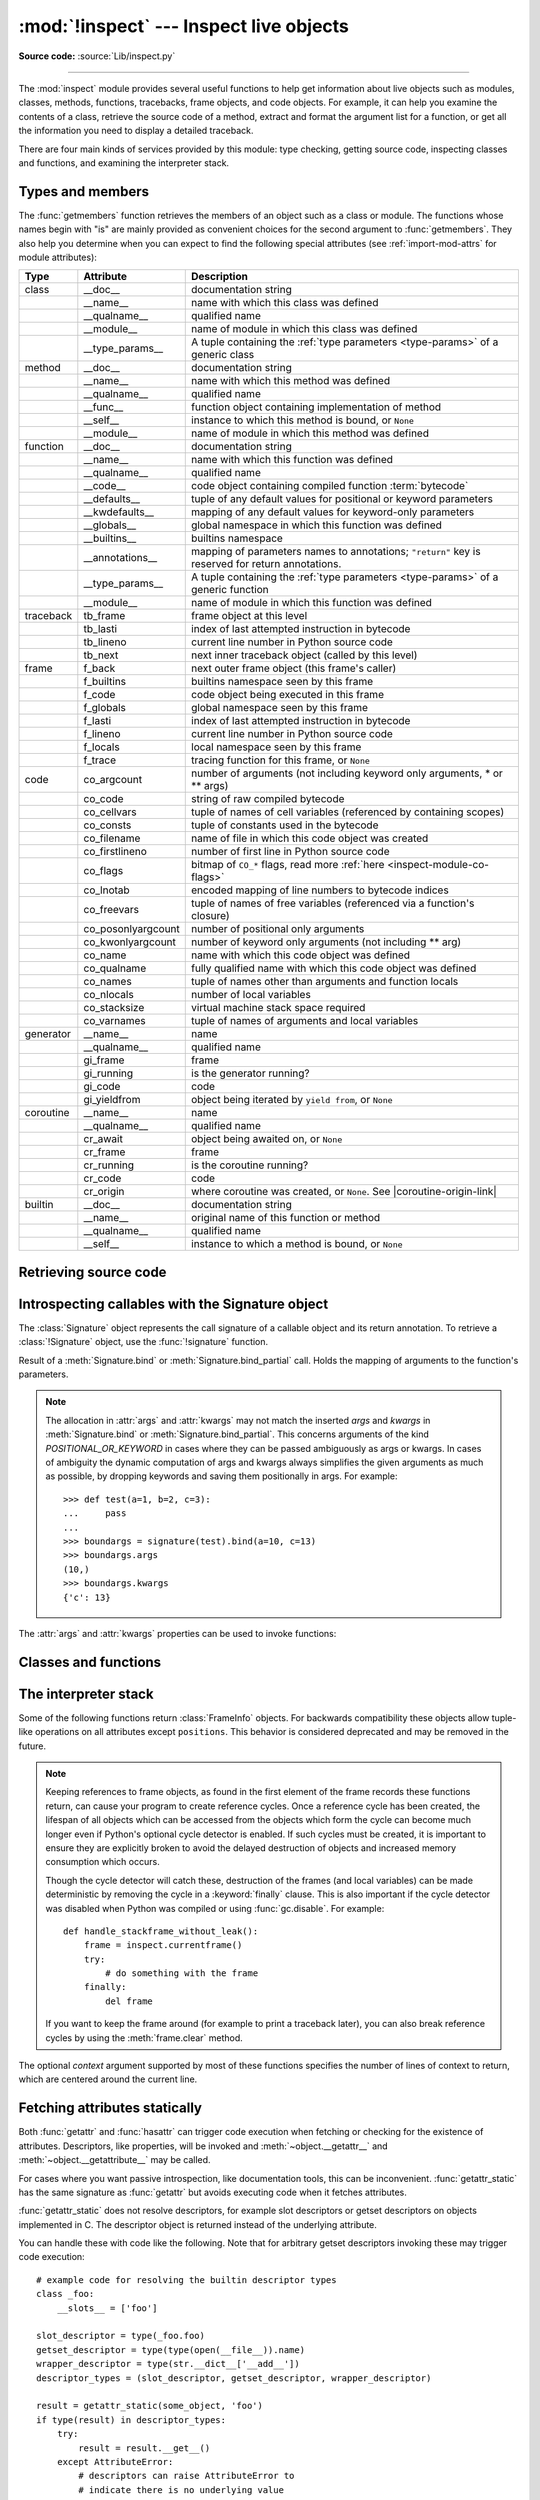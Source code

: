 :mod:`!inspect` --- Inspect live objects
========================================

.. testsetup:: *

   import inspect
   from inspect import *

.. module:: inspect
   :synopsis: Extract information and source code from live objects.

.. moduleauthor:: Ka-Ping Yee <ping@lfw.org>
.. sectionauthor:: Ka-Ping Yee <ping@lfw.org>

**Source code:** :source:`Lib/inspect.py`

--------------

The :mod:`inspect` module provides several useful functions to help get
information about live objects such as modules, classes, methods, functions,
tracebacks, frame objects, and code objects.  For example, it can help you
examine the contents of a class, retrieve the source code of a method, extract
and format the argument list for a function, or get all the information you need
to display a detailed traceback.

There are four main kinds of services provided by this module: type checking,
getting source code, inspecting classes and functions, and examining the
interpreter stack.


.. _inspect-types:

Types and members
-----------------

The :func:`getmembers` function retrieves the members of an object such as a
class or module. The functions whose names begin with "is" are mainly
provided as convenient choices for the second argument to :func:`getmembers`.
They also help you determine when you can expect to find the following special
attributes (see :ref:`import-mod-attrs` for module attributes):

.. this function name is too big to fit in the ascii-art table below
.. |coroutine-origin-link| replace:: :func:`sys.set_coroutine_origin_tracking_depth`

+-----------+-------------------+---------------------------+
| Type      | Attribute         | Description               |
+===========+===================+===========================+
| class     | __doc__           | documentation string      |
+-----------+-------------------+---------------------------+
|           | __name__          | name with which this      |
|           |                   | class was defined         |
+-----------+-------------------+---------------------------+
|           | __qualname__      | qualified name            |
+-----------+-------------------+---------------------------+
|           | __module__        | name of module in which   |
|           |                   | this class was defined    |
+-----------+-------------------+---------------------------+
|           | __type_params__   | A tuple containing the    |
|           |                   | :ref:`type parameters     |
|           |                   | <type-params>` of         |
|           |                   | a generic class           |
+-----------+-------------------+---------------------------+
| method    | __doc__           | documentation string      |
+-----------+-------------------+---------------------------+
|           | __name__          | name with which this      |
|           |                   | method was defined        |
+-----------+-------------------+---------------------------+
|           | __qualname__      | qualified name            |
+-----------+-------------------+---------------------------+
|           | __func__          | function object           |
|           |                   | containing implementation |
|           |                   | of method                 |
+-----------+-------------------+---------------------------+
|           | __self__          | instance to which this    |
|           |                   | method is bound, or       |
|           |                   | ``None``                  |
+-----------+-------------------+---------------------------+
|           | __module__        | name of module in which   |
|           |                   | this method was defined   |
+-----------+-------------------+---------------------------+
| function  | __doc__           | documentation string      |
+-----------+-------------------+---------------------------+
|           | __name__          | name with which this      |
|           |                   | function was defined      |
+-----------+-------------------+---------------------------+
|           | __qualname__      | qualified name            |
+-----------+-------------------+---------------------------+
|           | __code__          | code object containing    |
|           |                   | compiled function         |
|           |                   | :term:`bytecode`          |
+-----------+-------------------+---------------------------+
|           | __defaults__      | tuple of any default      |
|           |                   | values for positional or  |
|           |                   | keyword parameters        |
+-----------+-------------------+---------------------------+
|           | __kwdefaults__    | mapping of any default    |
|           |                   | values for keyword-only   |
|           |                   | parameters                |
+-----------+-------------------+---------------------------+
|           | __globals__       | global namespace in which |
|           |                   | this function was defined |
+-----------+-------------------+---------------------------+
|           | __builtins__      | builtins namespace        |
+-----------+-------------------+---------------------------+
|           | __annotations__   | mapping of parameters     |
|           |                   | names to annotations;     |
|           |                   | ``"return"`` key is       |
|           |                   | reserved for return       |
|           |                   | annotations.              |
+-----------+-------------------+---------------------------+
|           | __type_params__   | A tuple containing the    |
|           |                   | :ref:`type parameters     |
|           |                   | <type-params>` of         |
|           |                   | a generic function        |
+-----------+-------------------+---------------------------+
|           | __module__        | name of module in which   |
|           |                   | this function was defined |
+-----------+-------------------+---------------------------+
| traceback | tb_frame          | frame object at this      |
|           |                   | level                     |
+-----------+-------------------+---------------------------+
|           | tb_lasti          | index of last attempted   |
|           |                   | instruction in bytecode   |
+-----------+-------------------+---------------------------+
|           | tb_lineno         | current line number in    |
|           |                   | Python source code        |
+-----------+-------------------+---------------------------+
|           | tb_next           | next inner traceback      |
|           |                   | object (called by this    |
|           |                   | level)                    |
+-----------+-------------------+---------------------------+
| frame     | f_back            | next outer frame object   |
|           |                   | (this frame's caller)     |
+-----------+-------------------+---------------------------+
|           | f_builtins        | builtins namespace seen   |
|           |                   | by this frame             |
+-----------+-------------------+---------------------------+
|           | f_code            | code object being         |
|           |                   | executed in this frame    |
+-----------+-------------------+---------------------------+
|           | f_globals         | global namespace seen by  |
|           |                   | this frame                |
+-----------+-------------------+---------------------------+
|           | f_lasti           | index of last attempted   |
|           |                   | instruction in bytecode   |
+-----------+-------------------+---------------------------+
|           | f_lineno          | current line number in    |
|           |                   | Python source code        |
+-----------+-------------------+---------------------------+
|           | f_locals          | local namespace seen by   |
|           |                   | this frame                |
+-----------+-------------------+---------------------------+
|           | f_trace           | tracing function for this |
|           |                   | frame, or ``None``        |
+-----------+-------------------+---------------------------+
| code      | co_argcount       | number of arguments (not  |
|           |                   | including keyword only    |
|           |                   | arguments, \* or \*\*     |
|           |                   | args)                     |
+-----------+-------------------+---------------------------+
|           | co_code           | string of raw compiled    |
|           |                   | bytecode                  |
+-----------+-------------------+---------------------------+
|           | co_cellvars       | tuple of names of cell    |
|           |                   | variables (referenced by  |
|           |                   | containing scopes)        |
+-----------+-------------------+---------------------------+
|           | co_consts         | tuple of constants used   |
|           |                   | in the bytecode           |
+-----------+-------------------+---------------------------+
|           | co_filename       | name of file in which     |
|           |                   | this code object was      |
|           |                   | created                   |
+-----------+-------------------+---------------------------+
|           | co_firstlineno    | number of first line in   |
|           |                   | Python source code        |
+-----------+-------------------+---------------------------+
|           | co_flags          | bitmap of ``CO_*`` flags, |
|           |                   | read more :ref:`here      |
|           |                   | <inspect-module-co-flags>`|
+-----------+-------------------+---------------------------+
|           | co_lnotab         | encoded mapping of line   |
|           |                   | numbers to bytecode       |
|           |                   | indices                   |
+-----------+-------------------+---------------------------+
|           | co_freevars       | tuple of names of free    |
|           |                   | variables (referenced via |
|           |                   | a function's closure)     |
+-----------+-------------------+---------------------------+
|           | co_posonlyargcount| number of positional only |
|           |                   | arguments                 |
+-----------+-------------------+---------------------------+
|           | co_kwonlyargcount | number of keyword only    |
|           |                   | arguments (not including  |
|           |                   | \*\* arg)                 |
+-----------+-------------------+---------------------------+
|           | co_name           | name with which this code |
|           |                   | object was defined        |
+-----------+-------------------+---------------------------+
|           | co_qualname       | fully qualified name with |
|           |                   | which this code object    |
|           |                   | was defined               |
+-----------+-------------------+---------------------------+
|           | co_names          | tuple of names other      |
|           |                   | than arguments and        |
|           |                   | function locals           |
+-----------+-------------------+---------------------------+
|           | co_nlocals        | number of local variables |
+-----------+-------------------+---------------------------+
|           | co_stacksize      | virtual machine stack     |
|           |                   | space required            |
+-----------+-------------------+---------------------------+
|           | co_varnames       | tuple of names of         |
|           |                   | arguments and local       |
|           |                   | variables                 |
+-----------+-------------------+---------------------------+
| generator | __name__          | name                      |
+-----------+-------------------+---------------------------+
|           | __qualname__      | qualified name            |
+-----------+-------------------+---------------------------+
|           | gi_frame          | frame                     |
+-----------+-------------------+---------------------------+
|           | gi_running        | is the generator running? |
+-----------+-------------------+---------------------------+
|           | gi_code           | code                      |
+-----------+-------------------+---------------------------+
|           | gi_yieldfrom      | object being iterated by  |
|           |                   | ``yield from``, or        |
|           |                   | ``None``                  |
+-----------+-------------------+---------------------------+
| coroutine | __name__          | name                      |
+-----------+-------------------+---------------------------+
|           | __qualname__      | qualified name            |
+-----------+-------------------+---------------------------+
|           | cr_await          | object being awaited on,  |
|           |                   | or ``None``               |
+-----------+-------------------+---------------------------+
|           | cr_frame          | frame                     |
+-----------+-------------------+---------------------------+
|           | cr_running        | is the coroutine running? |
+-----------+-------------------+---------------------------+
|           | cr_code           | code                      |
+-----------+-------------------+---------------------------+
|           | cr_origin         | where coroutine was       |
|           |                   | created, or ``None``. See |
|           |                   | |coroutine-origin-link|   |
+-----------+-------------------+---------------------------+
| builtin   | __doc__           | documentation string      |
+-----------+-------------------+---------------------------+
|           | __name__          | original name of this     |
|           |                   | function or method        |
+-----------+-------------------+---------------------------+
|           | __qualname__      | qualified name            |
+-----------+-------------------+---------------------------+
|           | __self__          | instance to which a       |
|           |                   | method is bound, or       |
|           |                   | ``None``                  |
+-----------+-------------------+---------------------------+

.. versionchanged:: 3.5

   Add ``__qualname__`` and ``gi_yieldfrom`` attributes to generators.

   The ``__name__`` attribute of generators is now set from the function
   name, instead of the code name, and it can now be modified.

.. versionchanged:: 3.7

   Add ``cr_origin`` attribute to coroutines.

.. versionchanged:: 3.10

   Add ``__builtins__`` attribute to functions.

.. function:: getmembers(object[, predicate])

   Return all the members of an object in a list of ``(name, value)``
   pairs sorted by name. If the optional *predicate* argument—which will be
   called with the ``value`` object of each member—is supplied, only members
   for which the predicate returns a true value are included.

   .. note::

      :func:`getmembers` will only return class attributes defined in the
      metaclass when the argument is a class and those attributes have been
      listed in the metaclass' custom :meth:`~object.__dir__`.


.. function:: getmembers_static(object[, predicate])

    Return all the members of an object in a list of ``(name, value)``
    pairs sorted by name without triggering dynamic lookup via the descriptor
    protocol, __getattr__ or __getattribute__. Optionally, only return members
    that satisfy a given predicate.

    .. note::

        :func:`getmembers_static` may not be able to retrieve all members
        that getmembers can fetch (like dynamically created attributes)
        and may find members that getmembers can't (like descriptors
        that raise AttributeError). It can also return descriptor objects
        instead of instance members in some cases.

    .. versionadded:: 3.11


.. function:: getmodulename(path)

   Return the name of the module named by the file *path*, without including the
   names of enclosing packages. The file extension is checked against all of
   the entries in :func:`importlib.machinery.all_suffixes`. If it matches,
   the final path component is returned with the extension removed.
   Otherwise, ``None`` is returned.

   Note that this function *only* returns a meaningful name for actual
   Python modules - paths that potentially refer to Python packages will
   still return ``None``.

   .. versionchanged:: 3.3
      The function is based directly on :mod:`importlib`.


.. function:: ismodule(object)

   Return ``True`` if the object is a module.


.. function:: isclass(object)

   Return ``True`` if the object is a class, whether built-in or created in Python
   code.


.. function:: ismethod(object)

   Return ``True`` if the object is a bound method written in Python.


.. function:: isfunction(object)

   Return ``True`` if the object is a Python function, which includes functions
   created by a :term:`lambda` expression.


.. function:: isgeneratorfunction(object)

   Return ``True`` if the object is a Python generator function.

   .. versionchanged:: 3.8
      Functions wrapped in :func:`functools.partial` now return ``True`` if the
      wrapped function is a Python generator function.

   .. versionchanged:: 3.13
      Functions wrapped in :func:`functools.partialmethod` now return ``True``
      if the wrapped function is a Python generator function.

.. function:: isgenerator(object)

   Return ``True`` if the object is a generator.


.. function:: iscoroutinefunction(object)

   Return ``True`` if the object is a :term:`coroutine function` (a function
   defined with an :keyword:`async def` syntax), a :func:`functools.partial`
   wrapping a :term:`coroutine function`, or a sync function marked with
   :func:`markcoroutinefunction`.

   .. versionadded:: 3.5

   .. versionchanged:: 3.8
      Functions wrapped in :func:`functools.partial` now return ``True`` if the
      wrapped function is a :term:`coroutine function`.

   .. versionchanged:: 3.12
      Sync functions marked with :func:`markcoroutinefunction` now return
      ``True``.

   .. versionchanged:: 3.13
      Functions wrapped in :func:`functools.partialmethod` now return ``True``
      if the wrapped function is a :term:`coroutine function`.


.. function:: markcoroutinefunction(func)

   Decorator to mark a callable as a :term:`coroutine function` if it would not
   otherwise be detected by :func:`iscoroutinefunction`.

   This may be of use for sync functions that return a :term:`coroutine`, if
   the function is passed to an API that requires :func:`iscoroutinefunction`.

   When possible, using an :keyword:`async def` function is preferred. Also
   acceptable is calling the function and testing the return with
   :func:`iscoroutine`.

   .. versionadded:: 3.12


.. function:: iscoroutine(object)

   Return ``True`` if the object is a :term:`coroutine` created by an
   :keyword:`async def` function.

   .. versionadded:: 3.5


.. function:: isawaitable(object)

   Return ``True`` if the object can be used in :keyword:`await` expression.

   Can also be used to distinguish generator-based coroutines from regular
   generators:

   .. testcode::

      import types

      def gen():
          yield
      @types.coroutine
      def gen_coro():
          yield

      assert not isawaitable(gen())
      assert isawaitable(gen_coro())

   .. versionadded:: 3.5


.. function:: isasyncgenfunction(object)

   Return ``True`` if the object is an :term:`asynchronous generator` function,
   for example:

   .. doctest::

      >>> async def agen():
      ...     yield 1
      ...
      >>> inspect.isasyncgenfunction(agen)
      True

   .. versionadded:: 3.6

   .. versionchanged:: 3.8
      Functions wrapped in :func:`functools.partial` now return ``True`` if the
      wrapped function is a :term:`asynchronous generator` function.

   .. versionchanged:: 3.13
      Functions wrapped in :func:`functools.partialmethod` now return ``True``
      if the wrapped function is a :term:`coroutine function`.

.. function:: isasyncgen(object)

   Return ``True`` if the object is an :term:`asynchronous generator iterator`
   created by an :term:`asynchronous generator` function.

   .. versionadded:: 3.6

.. function:: istraceback(object)

   Return ``True`` if the object is a traceback.


.. function:: isframe(object)

   Return ``True`` if the object is a frame.


.. function:: iscode(object)

   Return ``True`` if the object is a code.


.. function:: isbuiltin(object)

   Return ``True`` if the object is a built-in function or a bound built-in method.


.. function:: ismethodwrapper(object)

   Return ``True`` if the type of object is a :class:`~types.MethodWrapperType`.

   These are instances of :class:`~types.MethodWrapperType`, such as :meth:`~object.__str__`,
   :meth:`~object.__eq__` and :meth:`~object.__repr__`.

   .. versionadded:: 3.11


.. function:: isroutine(object)

   Return ``True`` if the object is a user-defined or built-in function or method.


.. function:: isabstract(object)

   Return ``True`` if the object is an abstract base class.


.. function:: ismethoddescriptor(object)

   Return ``True`` if the object is a method descriptor, but not if
   :func:`ismethod`, :func:`isclass`, :func:`isfunction` or :func:`isbuiltin`
   are true.

   This, for example, is true of ``int.__add__``.  An object passing this test
   has a :meth:`~object.__get__` method but not a :meth:`~object.__set__`
   method, but beyond that the set of attributes varies.  A
   :attr:`~definition.__name__` attribute is usually
   sensible, and :attr:`!__doc__` often is.

   Methods implemented via descriptors that also pass one of the other tests
   return ``False`` from the :func:`ismethoddescriptor` test, simply because the
   other tests promise more -- you can, e.g., count on having the
   :attr:`~method.__func__` attribute (etc) when an object passes
   :func:`ismethod`.


.. function:: isdatadescriptor(object)

   Return ``True`` if the object is a data descriptor.

   Data descriptors have a :attr:`~object.__set__` or a :attr:`~object.__delete__` method.
   Examples are properties (defined in Python), getsets, and members.  The
   latter two are defined in C and there are more specific tests available for
   those types, which is robust across Python implementations.  Typically, data
   descriptors will also have :attr:`~definition.__name__` and :attr:`!__doc__` attributes
   (properties, getsets, and members have both of these attributes), but this is
   not guaranteed.


.. function:: isgetsetdescriptor(object)

   Return ``True`` if the object is a getset descriptor.

   .. impl-detail::

      getsets are attributes defined in extension modules via
      :c:type:`PyGetSetDef` structures.  For Python implementations without such
      types, this method will always return ``False``.


.. function:: ismemberdescriptor(object)

   Return ``True`` if the object is a member descriptor.

   .. impl-detail::

      Member descriptors are attributes defined in extension modules via
      :c:type:`PyMemberDef` structures.  For Python implementations without such
      types, this method will always return ``False``.


.. _inspect-source:

Retrieving source code
----------------------

.. function:: getdoc(object)

   Get the documentation string for an object, cleaned up with :func:`cleandoc`.
   If the documentation string for an object is not provided and the object is
   a class, a method, a property or a descriptor, retrieve the documentation
   string from the inheritance hierarchy.
   Return ``None`` if the documentation string is invalid or missing.

   .. versionchanged:: 3.5
      Documentation strings are now inherited if not overridden.


.. function:: getcomments(object)

   Return in a single string any lines of comments immediately preceding the
   object's source code (for a class, function, or method), or at the top of the
   Python source file (if the object is a module).  If the object's source code
   is unavailable, return ``None``.  This could happen if the object has been
   defined in C or the interactive shell.


.. function:: getfile(object)

   Return the name of the (text or binary) file in which an object was defined.
   This will fail with a :exc:`TypeError` if the object is a built-in module,
   class, or function.


.. function:: getmodule(object)

   Try to guess which module an object was defined in. Return ``None``
   if the module cannot be determined.


.. function:: getsourcefile(object)

   Return the name of the Python source file in which an object was defined
   or ``None`` if no way can be identified to get the source.  This
   will fail with a :exc:`TypeError` if the object is a built-in module, class, or
   function.


.. function:: getsourcelines(object)

   Return a list of source lines and starting line number for an object. The
   argument may be a module, class, method, function, traceback, frame, or code
   object.  The source code is returned as a list of the lines corresponding to the
   object and the line number indicates where in the original source file the first
   line of code was found.  An :exc:`OSError` is raised if the source code cannot
   be retrieved.
   A :exc:`TypeError` is raised if the object is a built-in module, class, or
   function.

   .. versionchanged:: 3.3
      :exc:`OSError` is raised instead of :exc:`IOError`, now an alias of the
      former.


.. function:: getsource(object)

   Return the text of the source code for an object. The argument may be a module,
   class, method, function, traceback, frame, or code object.  The source code is
   returned as a single string.  An :exc:`OSError` is raised if the source code
   cannot be retrieved.
   A :exc:`TypeError` is raised if the object is a built-in module, class, or
   function.

   .. versionchanged:: 3.3
      :exc:`OSError` is raised instead of :exc:`IOError`, now an alias of the
      former.


.. function:: cleandoc(doc)

   Clean up indentation from docstrings that are indented to line up with blocks
   of code.

   All leading whitespace is removed from the first line.  Any leading whitespace
   that can be uniformly removed from the second line onwards is removed.  Empty
   lines at the beginning and end are subsequently removed.  Also, all tabs are
   expanded to spaces.


.. _inspect-signature-object:

Introspecting callables with the Signature object
-------------------------------------------------

.. versionadded:: 3.3

The :class:`Signature` object represents the call signature of a callable object
and its return annotation. To retrieve a :class:`!Signature` object,
use the :func:`!signature`
function.

.. function:: signature(callable, *, follow_wrapped=True, globals=None, locals=None, eval_str=False)

   Return a :class:`Signature` object for the given *callable*:

   .. doctest::

      >>> from inspect import signature
      >>> def foo(a, *, b:int, **kwargs):
      ...     pass

      >>> sig = signature(foo)

      >>> str(sig)
      '(a, *, b: int, **kwargs)'

      >>> str(sig.parameters['b'])
      'b: int'

      >>> sig.parameters['b'].annotation
      <class 'int'>

   Accepts a wide range of Python callables, from plain functions and classes to
   :func:`functools.partial` objects.

   For objects defined in modules using stringized annotations
   (``from __future__ import annotations``), :func:`signature` will
   attempt to automatically un-stringize the annotations using
   :func:`get_annotations`.  The
   *globals*, *locals*, and *eval_str* parameters are passed
   into :func:`get_annotations` when resolving the
   annotations; see the documentation for :func:`get_annotations`
   for instructions on how to use these parameters.

   Raises :exc:`ValueError` if no signature can be provided, and
   :exc:`TypeError` if that type of object is not supported.  Also,
   if the annotations are stringized, and *eval_str* is not false,
   the ``eval()`` call(s) to un-stringize the annotations in :func:`get_annotations`
   could potentially raise any kind of exception.

   A slash(/) in the signature of a function denotes that the parameters prior
   to it are positional-only. For more info, see
   :ref:`the FAQ entry on positional-only parameters <faq-positional-only-arguments>`.

   .. versionchanged:: 3.5
      The *follow_wrapped* parameter was added.
      Pass ``False`` to get a signature of
      *callable* specifically (``callable.__wrapped__`` will not be used to
      unwrap decorated callables.)

   .. versionchanged:: 3.10
      The *globals*, *locals*, and *eval_str* parameters were added.

   .. note::

      Some callables may not be introspectable in certain implementations of
      Python.  For example, in CPython, some built-in functions defined in
      C provide no metadata about their arguments.

   .. impl-detail::

      If the passed object has a :attr:`!__signature__` attribute,
      we may use it to create the signature.
      The exact semantics are an implementation detail and are subject to
      unannounced changes. Consult the source code for current semantics.


.. class:: Signature(parameters=None, *, return_annotation=Signature.empty)

   A :class:`!Signature` object represents the call signature of a function
   and its return
   annotation.  For each parameter accepted by the function it stores a
   :class:`Parameter` object in its :attr:`parameters` collection.

   The optional *parameters* argument is a sequence of :class:`Parameter`
   objects, which is validated to check that there are no parameters with
   duplicate names, and that the parameters are in the right order, i.e.
   positional-only first, then positional-or-keyword, and that parameters with
   defaults follow parameters without defaults.

   The optional *return_annotation* argument can be an arbitrary Python object.
   It represents the "return" annotation of the callable.

   :class:`!Signature` objects are *immutable*.  Use :meth:`Signature.replace` or
   :func:`copy.replace` to make a modified copy.

   .. versionchanged:: 3.5
      :class:`!Signature` objects are now picklable and :term:`hashable`.

   .. attribute:: Signature.empty

      A special class-level marker to specify absence of a return annotation.

   .. attribute:: Signature.parameters

      An ordered mapping of parameters' names to the corresponding
      :class:`Parameter` objects.  Parameters appear in strict definition
      order, including keyword-only parameters.

      .. versionchanged:: 3.7
         Python only explicitly guaranteed that it preserved the declaration
         order of keyword-only parameters as of version 3.7, although in practice
         this order had always been preserved in Python 3.

   .. attribute:: Signature.return_annotation

      The "return" annotation for the callable.  If the callable has no "return"
      annotation, this attribute is set to :attr:`Signature.empty`.

   .. method:: Signature.bind(*args, **kwargs)

      Create a mapping from positional and keyword arguments to parameters.
      Returns :class:`BoundArguments` if ``*args`` and ``**kwargs`` match the
      signature, or raises a :exc:`TypeError`.

   .. method:: Signature.bind_partial(*args, **kwargs)

      Works the same way as :meth:`Signature.bind`, but allows the omission of
      some required arguments (mimics :func:`functools.partial` behavior.)
      Returns :class:`BoundArguments`, or raises a :exc:`TypeError` if the
      passed arguments do not match the signature.

   .. method:: Signature.replace(*[, parameters][, return_annotation])

      Create a new :class:`Signature` instance based on the instance
      :meth:`replace` was invoked on.
      It is possible to pass different *parameters* and/or
      *return_annotation* to override the corresponding properties of the base
      signature.  To remove ``return_annotation`` from the copied
      :class:`!Signature`, pass in
      :attr:`Signature.empty`.

      .. doctest::

         >>> def test(a, b):
         ...     pass
         ...
         >>> sig = signature(test)
         >>> new_sig = sig.replace(return_annotation="new return anno")
         >>> str(new_sig)
         "(a, b) -> 'new return anno'"

      :class:`Signature` objects are also supported by the generic function
      :func:`copy.replace`.

   .. method:: format(*, max_width=None)

      Create a string representation of the :class:`Signature` object.

      If *max_width* is passed, the method will attempt to fit
      the signature into lines of at most *max_width* characters.
      If the signature is longer than *max_width*,
      all parameters will be on separate lines.

      .. versionadded:: 3.13

   .. classmethod:: Signature.from_callable(obj, *, follow_wrapped=True, globals=None, locals=None, eval_str=False)

       Return a :class:`Signature` (or its subclass) object for a given callable
       *obj*.

       This method simplifies subclassing of :class:`Signature`:

       .. testcode::

          class MySignature(Signature):
              pass
          sig = MySignature.from_callable(sum)
          assert isinstance(sig, MySignature)

       Its behavior is otherwise identical to that of :func:`signature`.

       .. versionadded:: 3.5

       .. versionchanged:: 3.10
         The *globals*, *locals*, and *eval_str* parameters were added.


.. class:: Parameter(name, kind, *, default=Parameter.empty, annotation=Parameter.empty)

   :class:`!Parameter` objects are *immutable*.
   Instead of modifying a :class:`!Parameter` object,
   you can use :meth:`Parameter.replace` or :func:`copy.replace` to create a modified copy.

   .. versionchanged:: 3.5
      Parameter objects are now picklable and :term:`hashable`.

   .. attribute:: Parameter.empty

      A special class-level marker to specify absence of default values and
      annotations.

   .. attribute:: Parameter.name

      The name of the parameter as a string.  The name must be a valid
      Python identifier.

      .. impl-detail::

         CPython generates implicit parameter names of the form ``.0`` on the
         code objects used to implement comprehensions and generator
         expressions.

         .. versionchanged:: 3.6
            These parameter names are now exposed by this module as names like
            ``implicit0``.

   .. attribute:: Parameter.default

      The default value for the parameter.  If the parameter has no default
      value, this attribute is set to :attr:`Parameter.empty`.

   .. attribute:: Parameter.annotation

      The annotation for the parameter.  If the parameter has no annotation,
      this attribute is set to :attr:`Parameter.empty`.

   .. attribute:: Parameter.kind

      Describes how argument values are bound to the parameter.  The possible
      values are accessible via :class:`Parameter` (like ``Parameter.KEYWORD_ONLY``),
      and support comparison and ordering, in the following order:

      .. tabularcolumns:: |l|L|

      +------------------------+----------------------------------------------+
      |    Name                | Meaning                                      |
      +========================+==============================================+
      | *POSITIONAL_ONLY*      | Value must be supplied as a positional       |
      |                        | argument. Positional only parameters are     |
      |                        | those which appear before a ``/`` entry (if  |
      |                        | present) in a Python function definition.    |
      +------------------------+----------------------------------------------+
      | *POSITIONAL_OR_KEYWORD*| Value may be supplied as either a keyword or |
      |                        | positional argument (this is the standard    |
      |                        | binding behaviour for functions implemented  |
      |                        | in Python.)                                  |
      +------------------------+----------------------------------------------+
      | *VAR_POSITIONAL*       | A tuple of positional arguments that aren't  |
      |                        | bound to any other parameter. This           |
      |                        | corresponds to a ``*args`` parameter in a    |
      |                        | Python function definition.                  |
      +------------------------+----------------------------------------------+
      | *KEYWORD_ONLY*         | Value must be supplied as a keyword argument.|
      |                        | Keyword only parameters are those which      |
      |                        | appear after a ``*`` or ``*args`` entry in a |
      |                        | Python function definition.                  |
      +------------------------+----------------------------------------------+
      | *VAR_KEYWORD*          | A dict of keyword arguments that aren't bound|
      |                        | to any other parameter. This corresponds to a|
      |                        | ``**kwargs`` parameter in a Python function  |
      |                        | definition.                                  |
      +------------------------+----------------------------------------------+

      Example: print all keyword-only arguments without default values:

      .. doctest::

         >>> def foo(a, b, *, c, d=10):
         ...     pass

         >>> sig = signature(foo)
         >>> for param in sig.parameters.values():
         ...     if (param.kind == param.KEYWORD_ONLY and
         ...                        param.default is param.empty):
         ...         print('Parameter:', param)
         Parameter: c

   .. attribute:: Parameter.kind.description

      Describes a enum value of :attr:`Parameter.kind`.

      .. versionadded:: 3.8

      Example: print all descriptions of arguments:

      .. doctest::

         >>> def foo(a, b, *, c, d=10):
         ...     pass

         >>> sig = signature(foo)
         >>> for param in sig.parameters.values():
         ...     print(param.kind.description)
         positional or keyword
         positional or keyword
         keyword-only
         keyword-only

   .. method:: Parameter.replace(*[, name][, kind][, default][, annotation])

      Create a new :class:`Parameter` instance based on the instance replaced was invoked
      on.  To override a :class:`!Parameter` attribute, pass the corresponding
      argument.  To remove a default value or/and an annotation from a
      :class:`!Parameter`, pass :attr:`Parameter.empty`.

      .. doctest::

         >>> from inspect import Parameter
         >>> param = Parameter('foo', Parameter.KEYWORD_ONLY, default=42)
         >>> str(param)
         'foo=42'

         >>> str(param.replace()) # Will create a shallow copy of 'param'
         'foo=42'

         >>> str(param.replace(default=Parameter.empty, annotation='spam'))
         "foo: 'spam'"

      :class:`Parameter` objects are also supported by the generic function
      :func:`copy.replace`.

   .. versionchanged:: 3.4
      In Python 3.3 :class:`Parameter` objects were allowed to have ``name`` set
      to ``None`` if their ``kind`` was set to ``POSITIONAL_ONLY``.
      This is no longer permitted.

.. class:: BoundArguments

   Result of a :meth:`Signature.bind` or :meth:`Signature.bind_partial` call.
   Holds the mapping of arguments to the function's parameters.

   .. attribute:: BoundArguments.arguments

      A mutable mapping of parameters' names to arguments' values.
      Contains only explicitly bound arguments.  Changes in :attr:`arguments`
      will reflect in :attr:`args` and :attr:`kwargs`.

      Should be used in conjunction with :attr:`Signature.parameters` for any
      argument processing purposes.

      .. note::

         Arguments for which :meth:`Signature.bind` or
         :meth:`Signature.bind_partial` relied on a default value are skipped.
         However, if needed, use :meth:`BoundArguments.apply_defaults` to add
         them.

      .. versionchanged:: 3.9
         :attr:`arguments` is now of type :class:`dict`. Formerly, it was of
         type :class:`collections.OrderedDict`.

   .. attribute:: BoundArguments.args

      A tuple of positional arguments values.  Dynamically computed from the
      :attr:`arguments` attribute. Includes ambiguous arguments (See Note).

   .. attribute:: BoundArguments.kwargs

      A dict of keyword arguments values.  Dynamically computed from the
      :attr:`arguments` attribute. Includes ambiguous arguments (See Note).

   .. note::

      The allocation in :attr:`args` and :attr:`kwargs` may not match the
      inserted *args* and *kwargs* in :meth:`Signature.bind` or
      :meth:`Signature.bind_partial`. This concerns arguments of the kind
      *POSITIONAL_OR_KEYWORD* in cases where they can be passed ambiguously
      as args or kwargs. In cases of ambiguity the dynamic computation of
      args and kwargs always simplifies the given arguments as much as
      possible, by dropping keywords and saving them positionally in args.
      For example::

         >>> def test(a=1, b=2, c=3):
         ...     pass
         ...
         >>> boundargs = signature(test).bind(a=10, c=13)
         >>> boundargs.args
         (10,)
         >>> boundargs.kwargs
         {'c': 13}

   .. attribute:: BoundArguments.signature

      A reference to the parent :class:`Signature` object.

   .. method:: BoundArguments.apply_defaults()

      Set default values for missing arguments.

      For variable-positional arguments (``*args``) the default is an
      empty tuple.

      For variable-keyword arguments (``**kwargs``) the default is an
      empty dict.

      .. doctest::

         >>> def foo(a, b='ham', *args): pass
         >>> ba = inspect.signature(foo).bind('spam')
         >>> ba.apply_defaults()
         >>> ba.arguments
         {'a': 'spam', 'b': 'ham', 'args': ()}

      .. versionadded:: 3.5

   The :attr:`args` and :attr:`kwargs` properties can be used to invoke
   functions:

   .. testcode::

      def test(a, *, b):
          ...

      sig = signature(test)
      ba = sig.bind(10, b=20)
      test(*ba.args, **ba.kwargs)


.. seealso::

   :pep:`362` - Function Signature Object.
      The detailed specification, implementation details and examples.


.. _inspect-classes-functions:

Classes and functions
---------------------

.. function:: getclasstree(classes, unique=False)

   Arrange the given list of classes into a hierarchy of nested lists. Where a
   nested list appears, it contains classes derived from the class whose entry
   immediately precedes the list.  Each entry is a 2-tuple containing a class and a
   tuple of its base classes.  If the *unique* argument is true, exactly one entry
   appears in the returned structure for each class in the given list.  Otherwise,
   classes using multiple inheritance and their descendants will appear multiple
   times.


.. function:: getfullargspec(func)

   Get the names and default values of a Python function's parameters.  A
   :term:`named tuple` is returned:

   ``FullArgSpec(args, varargs, varkw, defaults, kwonlyargs, kwonlydefaults,
   annotations)``

   *args* is a list of the positional parameter names.
   *varargs* is the name of the ``*`` parameter or ``None`` if arbitrary
   positional arguments are not accepted.
   *varkw* is the name of the ``**`` parameter or ``None`` if arbitrary
   keyword arguments are not accepted.
   *defaults* is an *n*-tuple of default argument values corresponding to the
   last *n* positional parameters, or ``None`` if there are no such defaults
   defined.
   *kwonlyargs* is a list of keyword-only parameter names in declaration order.
   *kwonlydefaults* is a dictionary mapping parameter names from *kwonlyargs*
   to the default values used if no argument is supplied.
   *annotations* is a dictionary mapping parameter names to annotations.
   The special key ``"return"`` is used to report the function return value
   annotation (if any).

   Note that :func:`signature` and
   :ref:`Signature Object <inspect-signature-object>` provide the recommended
   API for callable introspection, and support additional behaviours (like
   positional-only arguments) that are sometimes encountered in extension module
   APIs. This function is retained primarily for use in code that needs to
   maintain compatibility with the Python 2 ``inspect`` module API.

   .. versionchanged:: 3.4
      This function is now based on :func:`signature`, but still ignores
      ``__wrapped__`` attributes and includes the already bound first
      parameter in the signature output for bound methods.

   .. versionchanged:: 3.6
      This method was previously documented as deprecated in favour of
      :func:`signature` in Python 3.5, but that decision has been reversed
      in order to restore a clearly supported standard interface for
      single-source Python 2/3 code migrating away from the legacy
      :func:`getargspec` API.

   .. versionchanged:: 3.7
      Python only explicitly guaranteed that it preserved the declaration
      order of keyword-only parameters as of version 3.7, although in practice
      this order had always been preserved in Python 3.


.. function:: getargvalues(frame)

   Get information about arguments passed into a particular frame.  A
   :term:`named tuple` ``ArgInfo(args, varargs, keywords, locals)`` is
   returned. *args* is a list of the argument names.  *varargs* and *keywords*
   are the names of the ``*`` and ``**`` arguments or ``None``.  *locals* is the
   locals dictionary of the given frame.

   .. note::
      This function was inadvertently marked as deprecated in Python 3.5.


.. function:: formatargvalues(args[, varargs, varkw, locals, formatarg, formatvarargs, formatvarkw, formatvalue])

   Format a pretty argument spec from the four values returned by
   :func:`getargvalues`.  The format\* arguments are the corresponding optional
   formatting functions that are called to turn names and values into strings.

   .. note::
      This function was inadvertently marked as deprecated in Python 3.5.


.. function:: getmro(cls)

   Return a tuple of class cls's base classes, including cls, in method resolution
   order.  No class appears more than once in this tuple. Note that the method
   resolution order depends on cls's type.  Unless a very peculiar user-defined
   metatype is in use, cls will be the first element of the tuple.


.. function:: getcallargs(func, /, *args, **kwds)

   Bind the *args* and *kwds* to the argument names of the Python function or
   method *func*, as if it was called with them. For bound methods, bind also the
   first argument (typically named ``self``) to the associated instance. A dict
   is returned, mapping the argument names (including the names of the ``*`` and
   ``**`` arguments, if any) to their values from *args* and *kwds*. In case of
   invoking *func* incorrectly, i.e. whenever ``func(*args, **kwds)`` would raise
   an exception because of incompatible signature, an exception of the same type
   and the same or similar message is raised. For example:

   .. doctest::

      >>> from inspect import getcallargs
      >>> def f(a, b=1, *pos, **named):
      ...     pass
      ...
      >>> getcallargs(f, 1, 2, 3) == {'a': 1, 'named': {}, 'b': 2, 'pos': (3,)}
      True
      >>> getcallargs(f, a=2, x=4) == {'a': 2, 'named': {'x': 4}, 'b': 1, 'pos': ()}
      True
      >>> getcallargs(f)
      Traceback (most recent call last):
      ...
      TypeError: f() missing 1 required positional argument: 'a'

   .. versionadded:: 3.2

   .. deprecated:: 3.5
      Use :meth:`Signature.bind` and :meth:`Signature.bind_partial` instead.


.. function:: getclosurevars(func)

   Get the mapping of external name references in a Python function or
   method *func* to their current values. A
   :term:`named tuple` ``ClosureVars(nonlocals, globals, builtins, unbound)``
   is returned. *nonlocals* maps referenced names to lexical closure
   variables, *globals* to the function's module globals and *builtins* to
   the builtins visible from the function body. *unbound* is the set of names
   referenced in the function that could not be resolved at all given the
   current module globals and builtins.

   :exc:`TypeError` is raised if *func* is not a Python function or method.

   .. versionadded:: 3.3


.. function:: unwrap(func, *, stop=None)

   Get the object wrapped by *func*. It follows the chain of :attr:`__wrapped__`
   attributes returning the last object in the chain.

   *stop* is an optional callback accepting an object in the wrapper chain
   as its sole argument that allows the unwrapping to be terminated early if
   the callback returns a true value. If the callback never returns a true
   value, the last object in the chain is returned as usual. For example,
   :func:`signature` uses this to stop unwrapping if any object in the
   chain has a ``__signature__`` attribute defined.

   :exc:`ValueError` is raised if a cycle is encountered.

   .. versionadded:: 3.4


.. function:: get_annotations(obj, *, globals=None, locals=None, eval_str=False)

   Compute the annotations dict for an object.

   ``obj`` may be a callable, class, or module.
   Passing in an object of any other type raises :exc:`TypeError`.

   Returns a dict.  ``get_annotations()`` returns a new dict every time
   it's called; calling it twice on the same object will return two
   different but equivalent dicts.

   This function handles several details for you:

   * If ``eval_str`` is true, values of type ``str`` will
     be un-stringized using :func:`eval()`.  This is intended
     for use with stringized annotations
     (``from __future__ import annotations``).
   * If ``obj`` doesn't have an annotations dict, returns an
     empty dict.  (Functions and methods always have an
     annotations dict; classes, modules, and other types of
     callables may not.)
   * Ignores inherited annotations on classes.  If a class
     doesn't have its own annotations dict, returns an empty dict.
   * All accesses to object members and dict values are done
     using ``getattr()`` and ``dict.get()`` for safety.
   * Always, always, always returns a freshly created dict.

   ``eval_str`` controls whether or not values of type ``str`` are replaced
   with the result of calling :func:`eval()` on those values:

   * If eval_str is true, :func:`eval()` is called on values of type ``str``.
     (Note that ``get_annotations`` doesn't catch exceptions; if :func:`eval()`
     raises an exception, it will unwind the stack past the ``get_annotations``
     call.)
   * If eval_str is false (the default), values of type ``str`` are unchanged.

   ``globals`` and ``locals`` are passed in to :func:`eval()`; see the documentation
   for :func:`eval()` for more information.  If ``globals`` or ``locals``
   is ``None``, this function may replace that value with a context-specific
   default, contingent on ``type(obj)``:

   * If ``obj`` is a module, ``globals`` defaults to ``obj.__dict__``.
   * If ``obj`` is a class, ``globals`` defaults to
     ``sys.modules[obj.__module__].__dict__`` and ``locals`` defaults
     to the ``obj`` class namespace.
   * If ``obj`` is a callable, ``globals`` defaults to
     :attr:`obj.__globals__ <function.__globals__>`,
     although if ``obj`` is a wrapped function (using
     :func:`functools.update_wrapper`) it is first unwrapped.

   Calling ``get_annotations`` is best practice for accessing the
   annotations dict of any object.  See :ref:`annotations-howto` for
   more information on annotations best practices.

   .. versionadded:: 3.10


.. _inspect-stack:

The interpreter stack
---------------------

Some of the following functions return
:class:`FrameInfo` objects. For backwards compatibility these objects allow
tuple-like operations on all attributes except ``positions``. This behavior
is considered deprecated and may be removed in the future.

.. class:: FrameInfo

   .. attribute:: frame

      The :ref:`frame object <frame-objects>` that the record corresponds to.

   .. attribute:: filename

      The file name associated with the code being executed by the frame this record
      corresponds to.

   .. attribute:: lineno

      The line number of the current line associated with the code being
      executed by the frame this record corresponds to.

   .. attribute:: function

      The function name that is being executed by the frame this record corresponds to.

   .. attribute:: code_context

      A list of lines of context from the source code that's being executed by the frame
      this record corresponds to.

   .. attribute:: index

      The index of the current line being executed in the :attr:`code_context` list.

   .. attribute:: positions

      A :class:`dis.Positions` object containing the start line number, end line
      number, start column offset, and end column offset associated with the
      instruction being executed by the frame this record corresponds to.

   .. versionchanged:: 3.5
      Return a :term:`named tuple` instead of a :class:`tuple`.

   .. versionchanged:: 3.11
      :class:`!FrameInfo` is now a class instance
      (that is backwards compatible with the previous :term:`named tuple`).


.. class:: Traceback

   .. attribute:: filename

      The file name associated with the code being executed by the frame this traceback
      corresponds to.

   .. attribute:: lineno

      The line number of the current line associated with the code being
      executed by the frame this traceback corresponds to.

   .. attribute:: function

      The function name that is being executed by the frame this traceback corresponds to.

   .. attribute:: code_context

      A list of lines of context from the source code that's being executed by the frame
      this traceback corresponds to.

   .. attribute:: index

      The index of the current line being executed in the :attr:`code_context` list.

   .. attribute:: positions

      A :class:`dis.Positions` object containing the start line number, end
      line number, start column offset, and end column offset associated with
      the instruction being executed by the frame this traceback corresponds
      to.

   .. versionchanged:: 3.11
      :class:`!Traceback` is now a class instance
      (that is backwards compatible with the previous :term:`named tuple`).


.. note::

   Keeping references to frame objects, as found in the first element of the frame
   records these functions return, can cause your program to create reference
   cycles.  Once a reference cycle has been created, the lifespan of all objects
   which can be accessed from the objects which form the cycle can become much
   longer even if Python's optional cycle detector is enabled.  If such cycles must
   be created, it is important to ensure they are explicitly broken to avoid the
   delayed destruction of objects and increased memory consumption which occurs.

   Though the cycle detector will catch these, destruction of the frames (and local
   variables) can be made deterministic by removing the cycle in a
   :keyword:`finally` clause.  This is also important if the cycle detector was
   disabled when Python was compiled or using :func:`gc.disable`.  For example::

      def handle_stackframe_without_leak():
          frame = inspect.currentframe()
          try:
              # do something with the frame
          finally:
              del frame

   If you want to keep the frame around (for example to print a traceback
   later), you can also break reference cycles by using the
   :meth:`frame.clear` method.

The optional *context* argument supported by most of these functions specifies
the number of lines of context to return, which are centered around the current
line.


.. function:: getframeinfo(frame, context=1)

   Get information about a frame or traceback object.  A :class:`Traceback` object
   is returned.

   .. versionchanged:: 3.11
      A :class:`Traceback` object is returned instead of a named tuple.

.. function:: getouterframes(frame, context=1)

   Get a list of :class:`FrameInfo` objects for a frame and all outer frames.
   These frames represent the calls that lead to the creation of *frame*. The
   first entry in the returned list represents *frame*; the last entry
   represents the outermost call on *frame*'s stack.

   .. versionchanged:: 3.5
      A list of :term:`named tuples <named tuple>`
      ``FrameInfo(frame, filename, lineno, function, code_context, index)``
      is returned.

   .. versionchanged:: 3.11
      A list of :class:`FrameInfo` objects is returned.

.. function:: getinnerframes(traceback, context=1)

   Get a list of :class:`FrameInfo` objects for a traceback's frame and all
   inner frames.  These frames represent calls made as a consequence of *frame*.
   The first entry in the list represents *traceback*; the last entry represents
   where the exception was raised.

   .. versionchanged:: 3.5
      A list of :term:`named tuples <named tuple>`
      ``FrameInfo(frame, filename, lineno, function, code_context, index)``
      is returned.

   .. versionchanged:: 3.11
      A list of :class:`FrameInfo` objects is returned.

.. function:: currentframe()

   Return the frame object for the caller's stack frame.

   .. impl-detail::

      This function relies on Python stack frame support in the interpreter,
      which isn't guaranteed to exist in all implementations of Python.  If
      running in an implementation without Python stack frame support this
      function returns ``None``.


.. function:: stack(context=1)

   Return a list of :class:`FrameInfo` objects for the caller's stack.  The
   first entry in the returned list represents the caller; the last entry
   represents the outermost call on the stack.

   .. versionchanged:: 3.5
      A list of :term:`named tuples <named tuple>`
      ``FrameInfo(frame, filename, lineno, function, code_context, index)``
      is returned.

   .. versionchanged:: 3.11
      A list of :class:`FrameInfo` objects is returned.

.. function:: trace(context=1)

   Return a list of :class:`FrameInfo` objects for the stack between the current
   frame and the frame in which an exception currently being handled was raised
   in.  The first entry in the list represents the caller; the last entry
   represents where the exception was raised.

   .. versionchanged:: 3.5
      A list of :term:`named tuples <named tuple>`
      ``FrameInfo(frame, filename, lineno, function, code_context, index)``
      is returned.

   .. versionchanged:: 3.11
      A list of :class:`FrameInfo` objects is returned.

Fetching attributes statically
------------------------------

Both :func:`getattr` and :func:`hasattr` can trigger code execution when
fetching or checking for the existence of attributes. Descriptors, like
properties, will be invoked and :meth:`~object.__getattr__` and
:meth:`~object.__getattribute__`
may be called.

For cases where you want passive introspection, like documentation tools, this
can be inconvenient. :func:`getattr_static` has the same signature as :func:`getattr`
but avoids executing code when it fetches attributes.

.. function:: getattr_static(obj, attr, default=None)

   Retrieve attributes without triggering dynamic lookup via the
   descriptor protocol, :meth:`~object.__getattr__`
   or :meth:`~object.__getattribute__`.

   Note: this function may not be able to retrieve all attributes
   that getattr can fetch (like dynamically created attributes)
   and may find attributes that getattr can't (like descriptors
   that raise AttributeError). It can also return descriptors objects
   instead of instance members.

   If the instance :attr:`~object.__dict__` is shadowed by another member (for
   example a property) then this function will be unable to find instance
   members.

   .. versionadded:: 3.2

:func:`getattr_static` does not resolve descriptors, for example slot descriptors or
getset descriptors on objects implemented in C. The descriptor object
is returned instead of the underlying attribute.

You can handle these with code like the following. Note that
for arbitrary getset descriptors invoking these may trigger
code execution::

   # example code for resolving the builtin descriptor types
   class _foo:
       __slots__ = ['foo']

   slot_descriptor = type(_foo.foo)
   getset_descriptor = type(type(open(__file__)).name)
   wrapper_descriptor = type(str.__dict__['__add__'])
   descriptor_types = (slot_descriptor, getset_descriptor, wrapper_descriptor)

   result = getattr_static(some_object, 'foo')
   if type(result) in descriptor_types:
       try:
           result = result.__get__()
       except AttributeError:
           # descriptors can raise AttributeError to
           # indicate there is no underlying value
           # in which case the descriptor itself will
           # have to do
           pass


Current State of Generators, Coroutines, and Asynchronous Generators
--------------------------------------------------------------------

When implementing coroutine schedulers and for other advanced uses of
generators, it is useful to determine whether a generator is currently
executing, is waiting to start or resume or execution, or has already
terminated. :func:`getgeneratorstate` allows the current state of a
generator to be determined easily.

.. function:: getgeneratorstate(generator)

   Get current state of a generator-iterator.

   Possible states are:

   * GEN_CREATED: Waiting to start execution.
   * GEN_RUNNING: Currently being executed by the interpreter.
   * GEN_SUSPENDED: Currently suspended at a yield expression.
   * GEN_CLOSED: Execution has completed.

   .. versionadded:: 3.2

.. function:: getcoroutinestate(coroutine)

   Get current state of a coroutine object.  The function is intended to be
   used with coroutine objects created by :keyword:`async def` functions, but
   will accept any coroutine-like object that has ``cr_running`` and
   ``cr_frame`` attributes.

   Possible states are:

   * CORO_CREATED: Waiting to start execution.
   * CORO_RUNNING: Currently being executed by the interpreter.
   * CORO_SUSPENDED: Currently suspended at an await expression.
   * CORO_CLOSED: Execution has completed.

   .. versionadded:: 3.5

.. function:: getasyncgenstate(agen)

   Get current state of an asynchronous generator object.  The function is
   intended to be used with asynchronous iterator objects created by
   :keyword:`async def` functions which use the :keyword:`yield` statement,
   but will accept any asynchronous generator-like object that has
   ``ag_running`` and ``ag_frame`` attributes.

   Possible states are:

   * AGEN_CREATED: Waiting to start execution.
   * AGEN_RUNNING: Currently being executed by the interpreter.
   * AGEN_SUSPENDED: Currently suspended at a yield expression.
   * AGEN_CLOSED: Execution has completed.

   .. versionadded:: 3.12

The current internal state of the generator can also be queried. This is
mostly useful for testing purposes, to ensure that internal state is being
updated as expected:

.. function:: getgeneratorlocals(generator)

   Get the mapping of live local variables in *generator* to their current
   values.  A dictionary is returned that maps from variable names to values.
   This is the equivalent of calling :func:`locals` in the body of the
   generator, and all the same caveats apply.

   If *generator* is a :term:`generator` with no currently associated frame,
   then an empty dictionary is returned.  :exc:`TypeError` is raised if
   *generator* is not a Python generator object.

   .. impl-detail::

      This function relies on the generator exposing a Python stack frame
      for introspection, which isn't guaranteed to be the case in all
      implementations of Python. In such cases, this function will always
      return an empty dictionary.

   .. versionadded:: 3.3

.. function:: getcoroutinelocals(coroutine)

   This function is analogous to :func:`~inspect.getgeneratorlocals`, but
   works for coroutine objects created by :keyword:`async def` functions.

   .. versionadded:: 3.5

.. function:: getasyncgenlocals(agen)

   This function is analogous to :func:`~inspect.getgeneratorlocals`, but
   works for asynchronous generator objects created by :keyword:`async def`
   functions which use the :keyword:`yield` statement.

   .. versionadded:: 3.12


.. _inspect-module-co-flags:

Code Objects Bit Flags
----------------------

Python code objects have a :attr:`~codeobject.co_flags` attribute,
which is a bitmap of the following flags:

.. data:: CO_OPTIMIZED

   The code object is optimized, using fast locals.

.. data:: CO_NEWLOCALS

   If set, a new dict will be created for the frame's :attr:`~frame.f_locals`
   when the code object is executed.

.. data:: CO_VARARGS

   The code object has a variable positional parameter (``*args``-like).

.. data:: CO_VARKEYWORDS

   The code object has a variable keyword parameter (``**kwargs``-like).

.. data:: CO_NESTED

   The flag is set when the code object is a nested function.

.. data:: CO_GENERATOR

   The flag is set when the code object is a generator function, i.e.
   a generator object is returned when the code object is executed.

.. data:: CO_COROUTINE

   The flag is set when the code object is a coroutine function.
   When the code object is executed it returns a coroutine object.
   See :pep:`492` for more details.

   .. versionadded:: 3.5

.. data:: CO_ITERABLE_COROUTINE

   The flag is used to transform generators into generator-based
   coroutines.  Generator objects with this flag can be used in
   ``await`` expression, and can ``yield from`` coroutine objects.
   See :pep:`492` for more details.

   .. versionadded:: 3.5

.. data:: CO_ASYNC_GENERATOR

   The flag is set when the code object is an asynchronous generator
   function.  When the code object is executed it returns an
   asynchronous generator object.  See :pep:`525` for more details.

   .. versionadded:: 3.6

.. note::
   The flags are specific to CPython, and may not be defined in other
   Python implementations.  Furthermore, the flags are an implementation
   detail, and can be removed or deprecated in future Python releases.
   It's recommended to use public APIs from the :mod:`inspect` module
   for any introspection needs.


Buffer flags
------------

.. class:: BufferFlags

   This is an :class:`enum.IntFlag` that represents the flags that
   can be passed to the :meth:`~object.__buffer__` method of objects
   implementing the :ref:`buffer protocol <bufferobjects>`.

   The meaning of the flags is explained at :ref:`buffer-request-types`.

   .. attribute:: BufferFlags.SIMPLE
   .. attribute:: BufferFlags.WRITABLE
   .. attribute:: BufferFlags.FORMAT
   .. attribute:: BufferFlags.ND
   .. attribute:: BufferFlags.STRIDES
   .. attribute:: BufferFlags.C_CONTIGUOUS
   .. attribute:: BufferFlags.F_CONTIGUOUS
   .. attribute:: BufferFlags.ANY_CONTIGUOUS
   .. attribute:: BufferFlags.INDIRECT
   .. attribute:: BufferFlags.CONTIG
   .. attribute:: BufferFlags.CONTIG_RO
   .. attribute:: BufferFlags.STRIDED
   .. attribute:: BufferFlags.STRIDED_RO
   .. attribute:: BufferFlags.RECORDS
   .. attribute:: BufferFlags.RECORDS_RO
   .. attribute:: BufferFlags.FULL
   .. attribute:: BufferFlags.FULL_RO
   .. attribute:: BufferFlags.READ
   .. attribute:: BufferFlags.WRITE

   .. versionadded:: 3.12

.. _inspect-module-cli:

Command Line Interface
----------------------

The :mod:`inspect` module also provides a basic introspection capability
from the command line.

.. program:: inspect

By default, accepts the name of a module and prints the source of that
module. A class or function within the module can be printed instead by
appended a colon and the qualified name of the target object.

.. option:: --details

   Print information about the specified object rather than the source code
